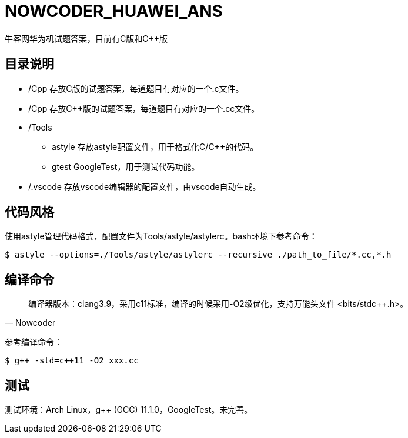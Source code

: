 = NOWCODER_HUAWEI_ANS

牛客网华为机试题答案，目前有C版和C++版

== 目录说明

* /Cpp 存放C版的试题答案，每道题目有对应的一个.c文件。
* /Cpp 存放C++版的试题答案，每道题目有对应的一个.cc文件。
* /Tools 
** astyle 存放astyle配置文件，用于格式化C/C++的代码。
** gtest GoogleTest，用于测试代码功能。
* /.vscode 存放vscode编辑器的配置文件，由vscode自动生成。

== 代码风格

使用astyle管理代码格式，配置文件为Tools/astyle/astylerc。bash环境下参考命令：

[source,bash]
----
$ astyle --options=./Tools/astyle/astylerc --recursive ./path_to_file/*.cc,*.h
----

== 编译命令

[quote, Nowcoder]
编译器版本：clang++3.9，采用c++11标准，编译的时候采用-O2级优化，支持万能头文件 <bits/stdc++.h>。

参考编译命令：
[source,bash]
----
$ g++ -std=c++11 -O2 xxx.cc
----

== 测试

测试环境：Arch Linux，g++ (GCC) 11.1.0，GoogleTest。未完善。

////
AsciiDoc 语法快速参考
https://asciidoctor.cn/docs/asciidoc-syntax-quick-reference/index.html
////
